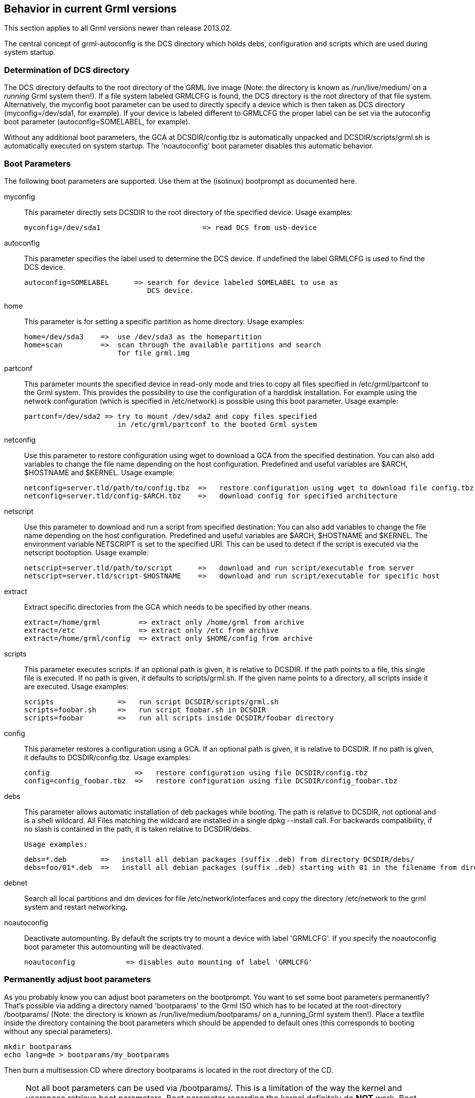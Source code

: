 Behavior in current Grml versions
---------------------------------

This section applies to all Grml versions newer than release 2013.02.

The central concept of grml-autoconfig is the DCS directory which holds debs,
configuration and scripts which are used during system startup.

Determination of DCS directory
~~~~~~~~~~~~~~~~~~~~~~~~~~~~~~

The DCS directory defaults to the root directory of the GRML live image
(Note: the directory is known as /run/live/medium/ on a _running_
Grml system then!). If a file system labeled GRMLCFG is found, the DCS
directory is the root directory of that file system. Alternatively, the
myconfig boot parameter can be used to directly specify a device which
is then taken as DCS directory (myconfig=/dev/sda1, for example). If
your device is labeled different to GRMLCFG the proper label can be set
via the autoconfig boot parameter (autoconfig=SOMELABEL, for example).

Without any additional boot parameters, the GCA at DCSDIR/config.tbz is
automatically unpacked and DCSDIR/scripts/grml.sh is automatically executed on
system startup. The 'noautoconfig' boot parameter disables this automatic
behavior.

Boot Parameters
~~~~~~~~~~~~~~~

The following boot parameters are supported. Use them at the (isolinux)
bootprompt as documented here.

myconfig::

   This parameter directly sets DCSDIR to the root directory of the specified
   device. Usage examples:

  myconfig=/dev/sda1                        => read DCS from usb-device

autoconfig::

   This parameter specifies the label used to determine the DCS device.
   If undefined the label GRMLCFG is used to find the DCS device.

  autoconfig=SOMELABEL      => search for device labeled SOMELABEL to use as
                               DCS device.

home::

    This parameter is for setting a specific partition as home directory.  Usage
    examples:

  home=/dev/sda3    =>  use /dev/sda3 as the homepartition
  home=scan         =>  scan through the available partitions and search
                        for file grml.img

partconf::

    This parameter mounts the specified device in read-only mode and tries to
    copy all files specified in /etc/grml/partconf to the Grml system. This
    provides the possibility to use the configuration of a harddisk
    installation. For example using the network configuration (which is
    specified in /etc/network) is possible using this boot parameter. Usage
    example:

  partconf=/dev/sda2 => try to mount /dev/sda2 and copy files specified
                        in /etc/grml/partconf to the booted Grml system

netconfig::

    Use this parameter to restore configuration using wget to download a GCA
    from the specified destination. You can also add variables to change the
    file name depending on the host configuration. Predefined and useful
    variables are $ARCH, $HOSTNAME and $KERNEL. Usage example:

  netconfig=server.tld/path/to/config.tbz  =>   restore configuration using wget to download file config.tbz
  netconfig=server.tld/config-$ARCH.tbz    =>   download config for specified architecture

netscript::
    Use this parameter to download and run a script from specified destination:
    You can also add variables to change the file name depending on the host
    configuration. Predefined and useful variables are $ARCH, $HOSTNAME and
    $KERNEL. The environment variable NETSCRIPT is set to the specified URI.
    This can be used to detect if the script is executed via the netscript bootoption.
    Usage example:

  netscript=server.tld/path/to/script      =>   download and run script/executable from server
  netscript=server.tld/script-$HOSTNAME    =>   download and run script/executable for specific host

extract::

    Extract specific directories from the GCA which needs to be specified by
    other means.

  extract=/home/grml         => extract only /home/grml from archive
  extract=/etc               => extract only /etc from archive
  extract=/home/grml/config  => extract only $HOME/config from archive

scripts::

    This parameter executes scripts. If an optional path is given, it is
    relative to DCSDIR. If the path points to a file, this single file is
    executed. If no path is given, it defaults to scripts/grml.sh.
    If the given name points to a directory, all scripts inside it are
    executed. Usage examples:

  scripts               =>   run script DCSDIR/scripts/grml.sh
  scripts=foobar.sh     =>   run script foobar.sh in DCSDIR
  scripts=foobar        =>   run all scripts inside DCSDIR/foobar directory

config::

    This parameter restores a configuration using a GCA. If an optional path is
    given, it is relative to DCSDIR. If no path is given, it defaults to
    DCSDIR/config.tbz. Usage examples:

  config                    =>   restore configuration using file DCSDIR/config.tbz
  config=config_foobar.tbz  =>   restore configuration using file DCSDIR/config_foobar.tbz

debs::

    This parameter allows automatic installation of deb packages while booting.
    The path is relative to DCSDIR, not optional and is a shell wildcard. All
    Files matching the wildcard are installed in a single dpkg --install call.
    For backwards compatibility, if no slash is contained in the path, it is
    taken relative to DCSDIR/debs.

    Usage examples:

  debs=*.deb        =>   install all debian packages (suffix .deb) from directory DCSDIR/debs/
  debs=foo/01*.deb  =>   install all debian packages (suffix .deb) starting with 01 in the filename from directory DCSDIR/foo

debnet::

    Search all local partitions and dm devices for file /etc/network/interfaces and
    copy the directory /etc/network to the grml system and restart networking.

noautoconfig::

    Deactivate automounting. By default the scripts try to mount a device with
    label 'GRMLCFG'. If you specify the noautoconfig boot parameter this
    automounting will be deactivated.

  noautoconfig            => disables auto mounting of label 'GRMLCFG'


Permanently adjust boot parameters
~~~~~~~~~~~~~~~~~~~~~~~~~~~~~~~~~~

As you probably know you can adjust boot parameters on the bootprompt.
You want to set some boot parameters permanently? That's possible via
adding a directory named 'bootparams' to the Grml ISO which has to be
located at the root-directory /bootparams/ (Note: the directory is known
as /run/live/medium/bootparams/ on a_running_Grml system then!).
Place a textfile inside the directory containing the boot parameters
which should be appended to default ones (this corresponds to booting
without any special parameters).

  mkdir bootparams
  echo lang=de > bootparams/my_bootparams

Then burn a multisession CD where directory bootparams is located in the root
directory of the CD.

[NOTE]
Not all boot parameters can be used via /bootparams/. This is a limitation of
the way the kernel and userspace retrieve boot parameters. Boot parameter
regarding the kernel definitely do *NOT* work. Boot parameter related to
grml-autoconfig (the main part of the boot process in Grml running in userspace,
being all the stuff after startup of udev) are expected to work. Boot parameter
related to initrd/initramfs (the part between 'Searching for GRML file' and
startup of udev) are *NOT* covered by /bootparams/ as well yet.

TIP: the application k3b (not available on the live-CD but available through the
Debian repositories) provides an easy to use interface for doing the
multisession task.

